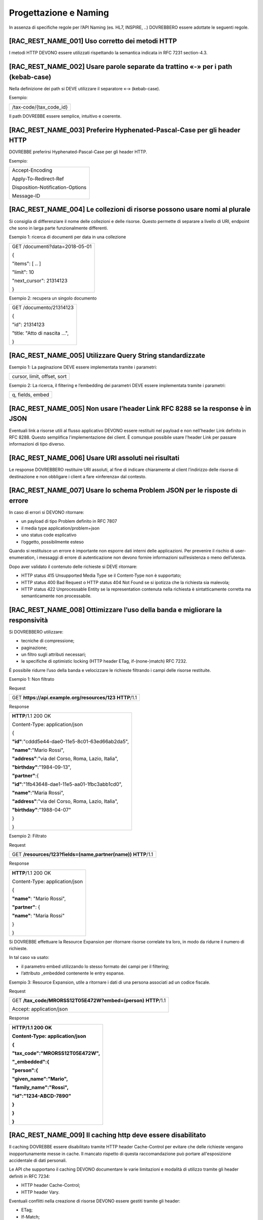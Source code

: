 .. _progettazione-e-naming-1:

Progettazione e Naming
======================

In assenza di specifiche regole per l’API Naming (es. HL7, INSPIRE, ..)
DOVREBBERO essere adottate le seguenti regole.

[RAC_REST_NAME_001] Uso corretto dei metodi HTTP
------------------------------------------------

I metodi HTTP DEVONO essere utilizzati rispettando la semantica indicata
in RFC 7231 section-4.3.

[RAC_REST_NAME_002] Usare parole separate da trattino «-» per i path (kebab-case)
---------------------------------------------------------------------------------

Nella definizione dei path si DEVE utilizzare il separatore «-»
(kebab-case).

Esempio:

+---------------------------+
| /​tax-code​/{tax_code_id} |
+---------------------------+

Il path DOVREBBE essere semplice, intuitivo e coerente.

[RAC_REST_NAME_003] Preferire Hyphenated-Pascal-Case per gli header HTTP
------------------------------------------------------------------------

DOVREBBE preferirsi Hyphenated-Pascal-Case per gli header HTTP.

Esempio:

+----------------------------------+
| Accept-Encoding                  |
|                                  |
| Apply-To-Redirect-Ref            |
|                                  |
| Disposition-Notification-Options |
|                                  |
| Message-ID                       |
+----------------------------------+

[RAC_REST_NAME_004] Le collezioni di risorse possono usare nomi al plurale
--------------------------------------------------------------------------

Si consiglia di differenziare il nome delle collezioni e delle risorse.
Questo permette di separare a livello di URI, endpoint che sono in larga
parte funzionalmente differenti.

Esempio 1: ricerca di documenti per data in una collezione

+----------------------------------+
| GET /​documenti​?data=2018-05-01 |
|                                  |
| {                                |
|                                  |
| "items": [ .. ]                  |
|                                  |
| "limit": 10                      |
|                                  |
| "next_cursor": 21314123          |
|                                  |
| }                                |
+----------------------------------+

Esempio 2: recupera un singolo documento

+--------------------------------+
| GET /​documento​/21314123      |
|                                |
| {                              |
|                                |
| "id": 21314123                 |
|                                |
| "title: "Atto di nascita ...", |
|                                |
| ..                             |
|                                |
| }                              |
+--------------------------------+

[RAC_REST_NAME_005] Utilizzare Query String standardizzate
----------------------------------------------------------

Esempio 1: La paginazione DEVE essere implementata tramite i parametri:

+-----------------------------+
| cursor, limit, offset, sort |
+-----------------------------+

Esempio 2: La ricerca, il filtering e l’embedding dei parametri DEVE
essere implementata tramite i parametri:

+------------------+
| q, fields, embed |
+------------------+

[RAC_REST_NAME_005] Non usare l’header Link RFC 8288 se la response è in JSON
-----------------------------------------------------------------------------

Eventuali link a risorse utili al flusso applicativo DEVONO essere
restituiti nel payload e non nell’header Link definito in RFC 8288.
Questo semplifica l'implementazione dei client. È comunque possibile
usare l'header Link per passare informazioni di tipo diverso.

[RAC_REST_NAME_006] Usare URI assoluti nei risultati
----------------------------------------------------

Le response DOVREBBERO restituire URI assoluti, al fine di indicare
chiaramente al client l’indirizzo delle risorse di destinazione e non
obbligare i client a fare «inferenza» dal contesto.

[RAC_REST_NAME_007] Usare lo schema Problem JSON per le risposte di errore
--------------------------------------------------------------------------

In caso di errori si DEVONO ritornare:

-  un payload di tipo Problem definito in RFC 7807

-  il media type application/problem+json

-  uno status code esplicativo

-  l’oggetto, possibilmente esteso

Quando si restituisce un errore è importante non esporre dati interni
delle applicazioni. Per prevenire il rischio di user-enumeration, i
messaggi di errore di autenticazione non devono fornire informazioni
sull’esistenza o meno dell’utenza.

Dopo aver validato il contenuto delle richieste si DEVE ritornare:

-  HTTP status 415 Unsupported Media Type se il Content-Type non è
   supportato;

-  HTTP status 400 Bad Request o HTTP status 404 Not Found se si
   ipotizza che la richiesta sia malevola;

-  HTTP status 422 Unprocessable Entity se la representation contenuta
   nella richiesta è sintatticamente corretta ma semanticamente non
   processabile.

[RAC_REST_NAME_008] Ottimizzare l’uso della banda e migliorare la responsività
------------------------------------------------------------------------------

Si DOVREBBERO utilizzare:

-  tecniche di compressione;

-  paginazione;

-  un filtro sugli attributi necessari;

-  le specifiche di optimistic locking (HTTP header ETag,
   if-(none-)match) RFC 7232.

È possibile ridurre l’uso della banda e velocizzare le richieste
filtrando i campi delle risorse restituite.

Esempio 1: Non filtrato

Request

+------------------------------------------------------------+
| GET **https://api.example.org/resources/123** **HTTP**/1.1 |
+------------------------------------------------------------+

Response

+-----------------------------------------------------+
| **HTTP**/1.1 200 OK                                 |
|                                                     |
| Content-Type: application/json                      |
|                                                     |
| {                                                   |
|                                                     |
| **"id"**:"cddd5e44-dae0-11e5-8c01-63ed66ab2da5",    |
|                                                     |
| **"name"**:"Mario Rossi",                           |
|                                                     |
| **"address"**:"via del Corso, Roma, Lazio, Italia", |
|                                                     |
| **"birthday"**:"1984-09-13",                        |
|                                                     |
| **"partner"**:{                                     |
|                                                     |
| **"id"**:"1fb43648-dae1-11e5-aa01-1fbc3abb1cd0",    |
|                                                     |
| **"name"**:"Maria Rossi",                           |
|                                                     |
| **"address"**:"via del Corso, Roma, Lazio, Italia", |
|                                                     |
| **"birthday"**:"1988-04-07"                         |
|                                                     |
| }                                                   |
|                                                     |
| }                                                   |
+-----------------------------------------------------+

Esempio 2: Filtrato

Request

+-----------------------------------------------------------------+
| GET **/resources/123?fields=(name,partner(name))** **HTTP**/1.1 |
+-----------------------------------------------------------------+

Response

+--------------------------------+
| **HTTP**/1.1 200 OK            |
|                                |
| Content-Type: application/json |
|                                |
| {                              |
|                                |
| **"name"**: "Mario Rossi",     |
|                                |
| **"partner"**: {               |
|                                |
| **"name"**: "Maria Rossi"      |
|                                |
| }                              |
|                                |
| }                              |
+--------------------------------+

Si DOVREBBE effettuare la Resource Expansion per ritornare risorse
correlate tra loro, in modo da ridurre il numero di richieste.

In tal caso va usato:

-  il​ parametro embed utilizzando lo stesso formato dei campi per il
   filtering;

-  l’attributo \_embedded contenente le entry espanse.

Esempio 3: Resource Expansion, utile a ritornare i dati di una persona
associati ad un codice fiscale.

Request

+----------------------------------------------------------------+
| GET **/tax_code/MRORSS12T05E472W?embed=(person)** **HTTP**/1.1 |
|                                                                |
| Accept: application/json                                       |
+----------------------------------------------------------------+

Response

+------------------------------------+
| **HTTP/1.1 200 OK**                |
|                                    |
| **Content-Type: application/json** |
|                                    |
| **{**                              |
|                                    |
| **"tax_code":"MRORSS12T05E472W",** |
|                                    |
| **"_embedded":{**                  |
|                                    |
| **"person":{**                     |
|                                    |
| **"given_name":"Mario",**          |
|                                    |
| **"family_name":"Rossi",**         |
|                                    |
| **"id":"1234-ABCD-7890"**          |
|                                    |
| **}**                              |
|                                    |
| **}**                              |
|                                    |
| **}**                              |
+------------------------------------+

[RAC_REST_NAME_009] Il caching http deve essere disabilitato
------------------------------------------------------------

Il caching DOVREBBE essere disabilitato tramite HTTP header
Cache-Control per evitare che delle richieste vengano inopportunamente
messe in cache. Il mancato rispetto di questa raccomandazione può
portare all'esposizione accidentale di dati personali.

Le API che supportano il caching DEVONO documentare le varie limitazioni
e modalità di utilizzo tramite gli header definiti in RFC 7234:

-  HTTP header Cache-Control;

-  HTTP header Vary.

Eventuali conflitti nella creazione di risorse DEVONO essere gestiti
tramite gli header:

-  ETag;

-  If-Match;

-  If-None-Match;

contenenti un hash del response body, un hash dell’ultimo campo
modificato della entry o un numero di versione.

[RAC_REST_NAME_010] Esporre lo stato del servizio
-------------------------------------------------

L'API DEVE esporre lo stato del servizio al path \`/status\` e ritornare
un oggetto con media-type problem+json (RFC 7807). Se il servizio
funziona correttamente l'HTTP status è 200.

Segue un esempio di specifica del path in formato OpenAPI 3.

ESEMPIO: Esposizione stato del servizio

+------------------------------------------------------------+
| openapi: 3.0.2                                             |
|                                                            |
| ...                                                        |
|                                                            |
| paths:                                                     |
|                                                            |
| ...                                                        |
|                                                            |
| /status:                                                   |
|                                                            |
| get:                                                       |
|                                                            |
| summary: Ritorna lo stato dell'applicazione.               |
|                                                            |
| tags:                                                      |
|                                                            |
| - public                                                   |
|                                                            |
| description: \|                                            |
|                                                            |
| Ritorna lo stato dell'applicazione in formato problem+json |
|                                                            |
| responses:                                                 |
|                                                            |
| '200':                                                     |
|                                                            |
| content:                                                   |
|                                                            |
| application/problem+json:                                  |
|                                                            |
| schema:                                                    |
|                                                            |
| $ref: '#/components/schemas/Problem'                       |
|                                                            |
| description: \|                                            |
|                                                            |
| Il servizio funziona correttamente.                        |
|                                                            |
| default:                                                   |
|                                                            |
| content:                                                   |
|                                                            |
| application/problem+json:                                  |
|                                                            |
| schema:                                                    |
|                                                            |
| $ref: '#/components/schemas/Problem'                       |
|                                                            |
| description: \|                                            |
|                                                            |
| Il server ha riscontrato un problema.                      |
+------------------------------------------------------------+
